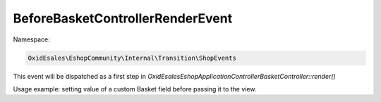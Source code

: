 BeforeBasketControllerRenderEvent
=================================

Namespace:

.. code-block:: php

    OxidEsales\EshopCommunity\Internal\Transition\ShopEvents

This event will be dispatched as a first step in `OxidEsales\Eshop\Application\Controller\BasketController::render()`

Usage example: setting value of a custom Basket field before passing it to the view.

